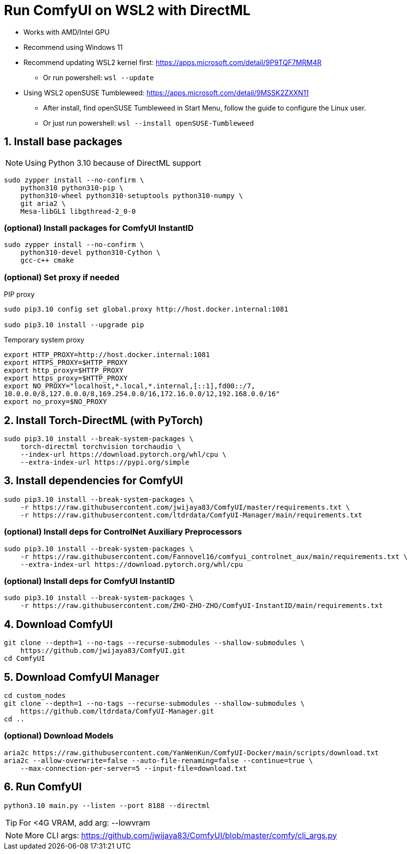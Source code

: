 # Run ComfyUI on WSL2 with DirectML

* Works with AMD/Intel GPU

* Recommend using Windows 11

* Recommend updating WSL2 kernel first: https://apps.microsoft.com/detail/9P9TQF7MRM4R
** Or run powershell: `wsl --update`

* Using WSL2 openSUSE Tumbleweed: https://apps.microsoft.com/detail/9MSSK2ZXXN11
** After install, find openSUSE Tumbleweed in Start Menu, follow the guide to configure the Linux user.
** Or just run powershell: `wsl --install openSUSE-Tumbleweed`

## 1. Install base packages

NOTE: Using Python 3.10 because of DirectML support

```sh
sudo zypper install --no-confirm \
    python310 python310-pip \
    python310-wheel python310-setuptools python310-numpy \
    git aria2 \
    Mesa-libGL1 libgthread-2_0-0 
```

### (optional) Install packages for ComfyUI InstantID
```sh
sudo zypper install --no-confirm \
    python310-devel python310-Cython \
    gcc-c++ cmake
```

### (optional) Set proxy if needed
.PIP proxy
```sh
sudo pip3.10 config set global.proxy http://host.docker.internal:1081

sudo pip3.10 install --upgrade pip
```

.Temporary system proxy
```sh
export HTTP_PROXY=http://host.docker.internal:1081
export HTTPS_PROXY=$HTTP_PROXY
export http_proxy=$HTTP_PROXY
export https_proxy=$HTTP_PROXY
export NO_PROXY="localhost,*.local,*.internal,[::1],fd00::/7,
10.0.0.0/8,127.0.0.0/8,169.254.0.0/16,172.16.0.0/12,192.168.0.0/16"
export no_proxy=$NO_PROXY
```

## 2. Install Torch-DirectML (with PyTorch)
```sh
sudo pip3.10 install --break-system-packages \
    torch-directml torchvision torchaudio \
    --index-url https://download.pytorch.org/whl/cpu \
    --extra-index-url https://pypi.org/simple
```

## 3. Install dependencies for ComfyUI
```sh
sudo pip3.10 install --break-system-packages \
    -r https://raw.githubusercontent.com/jwijaya83/ComfyUI/master/requirements.txt \
    -r https://raw.githubusercontent.com/ltdrdata/ComfyUI-Manager/main/requirements.txt
```

### (optional) Install deps for ControlNet Auxiliary Preprocessors
```sh
sudo pip3.10 install --break-system-packages \
    -r https://raw.githubusercontent.com/Fannovel16/comfyui_controlnet_aux/main/requirements.txt \
    --extra-index-url https://download.pytorch.org/whl/cpu
```

### (optional) Install deps for ComfyUI InstantID
```sh
sudo pip3.10 install --break-system-packages \
    -r https://raw.githubusercontent.com/ZHO-ZHO-ZHO/ComfyUI-InstantID/main/requirements.txt
```

## 4. Download ComfyUI
```sh
git clone --depth=1 --no-tags --recurse-submodules --shallow-submodules \
    https://github.com/jwijaya83/ComfyUI.git
cd ComfyUI
```

## 5. Download ComfyUI Manager
```sh
cd custom_nodes
git clone --depth=1 --no-tags --recurse-submodules --shallow-submodules \
    https://github.com/ltdrdata/ComfyUI-Manager.git
cd ..
```

### (optional) Download Models
```sh
aria2c https://raw.githubusercontent.com/YanWenKun/ComfyUI-Docker/main/scripts/download.txt
aria2c --allow-overwrite=false --auto-file-renaming=false --continue=true \
    --max-connection-per-server=5 --input-file=download.txt
```

## 6. Run ComfyUI
```sh
python3.10 main.py --listen --port 8188 --directml
```

TIP: For <4G VRAM, add arg: --lowvram

NOTE: More CLI args: https://github.com/jwijaya83/ComfyUI/blob/master/comfy/cli_args.py
